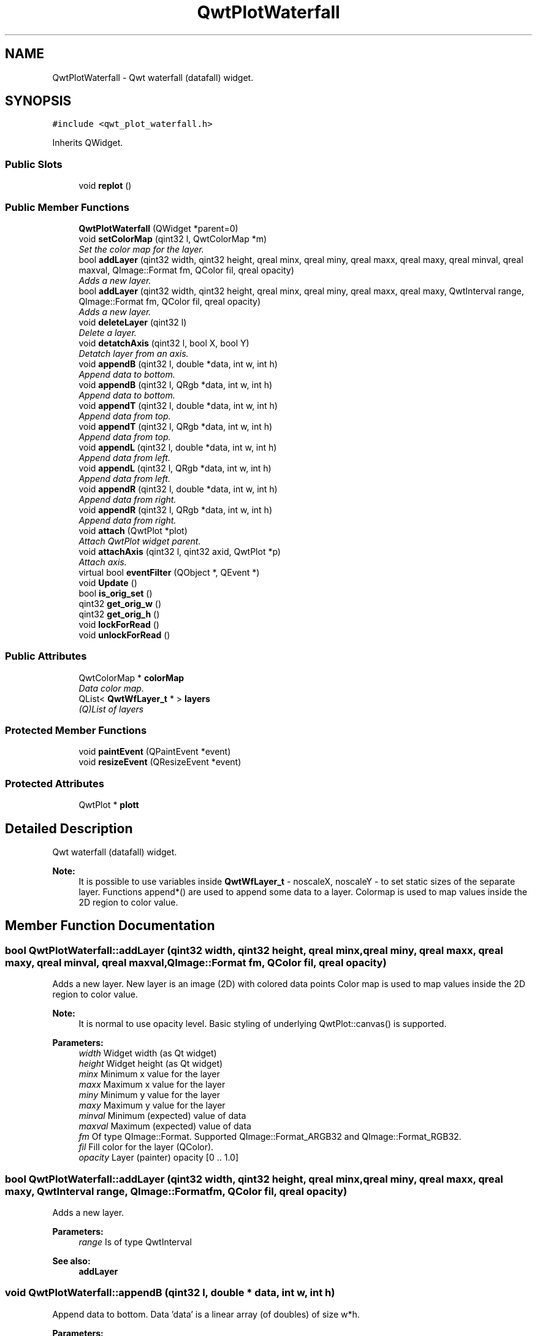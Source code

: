 .TH "QwtPlotWaterfall" 3 "Tue Apr 23 2019" "QwtWaterfall" \" -*- nroff -*-
.ad l
.nh
.SH NAME
QwtPlotWaterfall \- Qwt waterfall (datafall) widget\&.  

.SH SYNOPSIS
.br
.PP
.PP
\fC#include <qwt_plot_waterfall\&.h>\fP
.PP
Inherits QWidget\&.
.SS "Public Slots"

.in +1c
.ti -1c
.RI "void \fBreplot\fP ()"
.br
.in -1c
.SS "Public Member Functions"

.in +1c
.ti -1c
.RI "\fBQwtPlotWaterfall\fP (QWidget *parent=0)"
.br
.ti -1c
.RI "void \fBsetColorMap\fP (qint32 l, QwtColorMap *m)"
.br
.RI "\fISet the color map for the layer\&. \fP"
.ti -1c
.RI "bool \fBaddLayer\fP (qint32 width, qint32 height, qreal minx, qreal miny, qreal maxx, qreal maxy, qreal minval, qreal maxval, QImage::Format fm, QColor fil, qreal opacity)"
.br
.RI "\fIAdds a new layer\&. \fP"
.ti -1c
.RI "bool \fBaddLayer\fP (qint32 width, qint32 height, qreal minx, qreal miny, qreal maxx, qreal maxy, QwtInterval range, QImage::Format fm, QColor fil, qreal opacity)"
.br
.RI "\fIAdds a new layer\&. \fP"
.ti -1c
.RI "void \fBdeleteLayer\fP (qint32 l)"
.br
.RI "\fIDelete a layer\&. \fP"
.ti -1c
.RI "void \fBdetatchAxis\fP (qint32 l, bool X, bool Y)"
.br
.RI "\fIDetatch layer from an axis\&. \fP"
.ti -1c
.RI "void \fBappendB\fP (qint32 l, double *data, int w, int h)"
.br
.RI "\fIAppend data to bottom\&. \fP"
.ti -1c
.RI "void \fBappendB\fP (qint32 l, QRgb *data, int w, int h)"
.br
.RI "\fIAppend data to bottom\&. \fP"
.ti -1c
.RI "void \fBappendT\fP (qint32 l, double *data, int w, int h)"
.br
.RI "\fIAppend data from top\&. \fP"
.ti -1c
.RI "void \fBappendT\fP (qint32 l, QRgb *data, int w, int h)"
.br
.RI "\fIAppend data from top\&. \fP"
.ti -1c
.RI "void \fBappendL\fP (qint32 l, double *data, int w, int h)"
.br
.RI "\fIAppend data from left\&. \fP"
.ti -1c
.RI "void \fBappendL\fP (qint32 l, QRgb *data, int w, int h)"
.br
.RI "\fIAppend data from left\&. \fP"
.ti -1c
.RI "void \fBappendR\fP (qint32 l, double *data, int w, int h)"
.br
.RI "\fIAppend data from right\&. \fP"
.ti -1c
.RI "void \fBappendR\fP (qint32 l, QRgb *data, int w, int h)"
.br
.RI "\fIAppend data from right\&. \fP"
.ti -1c
.RI "void \fBattach\fP (QwtPlot *plot)"
.br
.RI "\fIAttach QwtPlot widget parent\&. \fP"
.ti -1c
.RI "void \fBattachAxis\fP (qint32 l, qint32 axid, QwtPlot *p)"
.br
.RI "\fIAttach axis\&. \fP"
.ti -1c
.RI "virtual bool \fBeventFilter\fP (QObject *, QEvent *)"
.br
.ti -1c
.RI "void \fBUpdate\fP ()"
.br
.ti -1c
.RI "bool \fBis_orig_set\fP ()"
.br
.ti -1c
.RI "qint32 \fBget_orig_w\fP ()"
.br
.ti -1c
.RI "qint32 \fBget_orig_h\fP ()"
.br
.ti -1c
.RI "void \fBlockForRead\fP ()"
.br
.ti -1c
.RI "void \fBunlockForRead\fP ()"
.br
.in -1c
.SS "Public Attributes"

.in +1c
.ti -1c
.RI "QwtColorMap * \fBcolorMap\fP"
.br
.RI "\fIData color map\&. \fP"
.ti -1c
.RI "QList< \fBQwtWfLayer_t\fP * > \fBlayers\fP"
.br
.RI "\fI(Q)List of layers \fP"
.in -1c
.SS "Protected Member Functions"

.in +1c
.ti -1c
.RI "void \fBpaintEvent\fP (QPaintEvent *event)"
.br
.ti -1c
.RI "void \fBresizeEvent\fP (QResizeEvent *event)"
.br
.in -1c
.SS "Protected Attributes"

.in +1c
.ti -1c
.RI "QwtPlot * \fBplott\fP"
.br
.in -1c
.SH "Detailed Description"
.PP 
Qwt waterfall (datafall) widget\&. 


.PP
\fBNote:\fP
.RS 4
It is possible to use variables inside \fBQwtWfLayer_t\fP - noscaleX, noscaleY - to set static sizes of the separate layer\&. Functions append*() are used to append some data to a layer\&. Colormap is used to map values inside the 2D region to color value\&. 
.RE
.PP

.SH "Member Function Documentation"
.PP 
.SS "bool QwtPlotWaterfall::addLayer (qint32 width, qint32 height, qreal minx, qreal miny, qreal maxx, qreal maxy, qreal minval, qreal maxval, QImage::Format fm, QColor fil, qreal opacity)"

.PP
Adds a new layer\&. New layer is an image (2D) with colored data points Color map is used to map values inside the 2D region to color value\&.
.PP
\fBNote:\fP
.RS 4
It is normal to use opacity level\&. Basic styling of underlying QwtPlot::canvas() is supported\&.
.RE
.PP
\fBParameters:\fP
.RS 4
\fIwidth\fP Widget width (as Qt widget) 
.br
\fIheight\fP Widget height (as Qt widget) 
.br
\fIminx\fP Minimum x value for the layer 
.br
\fImaxx\fP Maximum x value for the layer 
.br
\fIminy\fP Minimum y value for the layer 
.br
\fImaxy\fP Maximum y value for the layer 
.br
\fIminval\fP Minimum (expected) value of data 
.br
\fImaxval\fP Maximum (expected) value of data 
.br
\fIfm\fP Of type QImage::Format\&. Supported QImage::Format_ARGB32 and QImage::Format_RGB32\&. 
.br
\fIfil\fP Fill color for the layer (QColor)\&. 
.br
\fIopacity\fP Layer (painter) opacity [0 \&.\&. 1\&.0] 
.RE
.PP

.SS "bool QwtPlotWaterfall::addLayer (qint32 width, qint32 height, qreal minx, qreal miny, qreal maxx, qreal maxy, QwtInterval range, QImage::Format fm, QColor fil, qreal opacity)"

.PP
Adds a new layer\&. 
.PP
\fBParameters:\fP
.RS 4
\fIrange\fP Is of type QwtInterval
.RE
.PP
\fBSee also:\fP
.RS 4
\fBaddLayer\fP 
.RE
.PP

.SS "void QwtPlotWaterfall::appendB (qint32 l, double * data, int w, int h)"

.PP
Append data to bottom\&. Data 'data' is a linear array (of doubles) of size w*h\&.
.PP
\fBParameters:\fP
.RS 4
\fIl\fP Layer index (max: layers->count() - 1); 
.br
\fIdata\fP Array of double values\&. Size: w*h\&. 
.br
\fIw\fP Width of the data block\&. 
.br
\fIh\fP Height of the data block\&. 
.RE
.PP

.SS "void QwtPlotWaterfall::appendB (qint32 l, QRgb * data, int w, int h)"

.PP
Append data to bottom\&. 
.PP
\fBParameters:\fP
.RS 4
\fIdata\fP Of type QRgb\&.
.RE
.PP
\fBSee also:\fP
.RS 4
\fBappendB\fP 
.RE
.PP

.SS "void QwtPlotWaterfall::appendL (qint32 l, double * data, int w, int h)"

.PP
Append data from left\&. Data 'data' is a linear array (of doubles) of size w*h\&.
.PP
\fBParameters:\fP
.RS 4
\fIl\fP Layer index (max: layers->count() - 1); 
.br
\fIdata\fP Array of double values\&. Size: w*h\&. 
.br
\fIw\fP Width of the data block\&. 
.br
\fIh\fP Height of the data block\&. 
.RE
.PP

.SS "void QwtPlotWaterfall::appendL (qint32 l, QRgb * data, int w, int h)"

.PP
Append data from left\&. 
.PP
\fBParameters:\fP
.RS 4
\fIdata\fP Of type QRgb\&.
.RE
.PP
\fBSee also:\fP
.RS 4
\fBappendL\fP 
.RE
.PP

.SS "void QwtPlotWaterfall::appendR (qint32 l, double * data, int w, int h)"

.PP
Append data from right\&. Data 'data' is a linear array (of doubles) of size w*h\&.
.PP
\fBParameters:\fP
.RS 4
\fIl\fP Layer index (max: layers->count() - 1); 
.br
\fIdata\fP Array of double values\&. Size: w*h\&. 
.br
\fIw\fP Width of the data block\&. 
.br
\fIh\fP Height of the data block\&. 
.RE
.PP

.SS "void QwtPlotWaterfall::appendR (qint32 l, QRgb * data, int w, int h)"

.PP
Append data from right\&. 
.PP
\fBParameters:\fP
.RS 4
\fIdata\fP Of type QRgb\&.
.RE
.PP
\fBSee also:\fP
.RS 4
\fBappendR\fP 
.RE
.PP

.SS "void QwtPlotWaterfall::appendT (qint32 l, double * data, int w, int h)"

.PP
Append data from top\&. Data 'data' is a linear array (of doubles) of size w*h\&.
.PP
\fBParameters:\fP
.RS 4
\fIl\fP Layer index (max: layers->count() - 1); 
.br
\fIdata\fP Array of double values\&. Size: w*h\&. 
.br
\fIw\fP Width of the data block\&. 
.br
\fIh\fP Height of the data block\&. 
.RE
.PP

.SS "void QwtPlotWaterfall::appendT (qint32 l, QRgb * data, int w, int h)"

.PP
Append data from top\&. 
.PP
\fBParameters:\fP
.RS 4
\fIdata\fP Of type QRgb\&.
.RE
.PP
\fBSee also:\fP
.RS 4
\fBappendT\fP 
.RE
.PP

.SS "void QwtPlotWaterfall::attach (QwtPlot * plot)"

.PP
Attach QwtPlot widget parent\&. 
.PP
\fBNote:\fP
.RS 4
This operation attaches a plot widget for WF layers drawing\&.
.RE
.PP
\fBParameters:\fP
.RS 4
\fIplot\fP QwtPlot widget where to place layers 
.RE
.PP

.SS "void QwtPlotWaterfall::attachAxis (qint32 l, qint32 axid, QwtPlot * p)"

.PP
Attach axis\&. 
.PP
\fBParameters:\fP
.RS 4
\fIl\fP Layer index 
.br
\fIaxid\fP Qwt::Axis id 
.br
\fIp\fP QwtPlot widget with axes to listen for changes 
.RE
.PP

.SS "void QwtPlotWaterfall::deleteLayer (qint32 l)"

.PP
Delete a layer\&. 
.PP
\fBParameters:\fP
.RS 4
\fIl\fP Layer index 
.RE
.PP

.SS "void QwtPlotWaterfall::detatchAxis (qint32 l, bool X, bool Y)"

.PP
Detatch layer from an axis\&. 
.PP
\fBParameters:\fP
.RS 4
\fIl\fP Layer index 
.br
\fIX\fP If true, stops X attachement 
.br
\fIY\fP If true, stops Y attachement 
.RE
.PP

.SS "void QwtPlotWaterfall::setColorMap (qint32 l, QwtColorMap * m)"

.PP
Set the color map for the layer\&. Color map is used to map values inside the 2D region to color value\&.
.PP
\fBParameters:\fP
.RS 4
\fIl\fP Layer index\&. Must be in range [0\&.\&.layers\&.count()-1] 
.br
\fIm\fP QwtColorMap 
.RE
.PP

.SH "Member Data Documentation"
.PP 
.SS "QwtColorMap* QwtPlotWaterfall::colorMap"

.PP
Data color map\&. It is avalaible as a public member\&. Color map is used to map values inside the 2D region to color value\&.
.PP
\fBSee also:\fP
.RS 4
\fBsetColorMap\fP 
.RE
.PP

.SS "QList<\fBQwtWfLayer_t\fP *> QwtPlotWaterfall::layers"

.PP
(Q)List of layers It is avalaible as a public member\&.
.PP
Default - false\&. 

.SH "Author"
.PP 
Generated automatically by Doxygen for QwtWaterfall from the source code\&.
